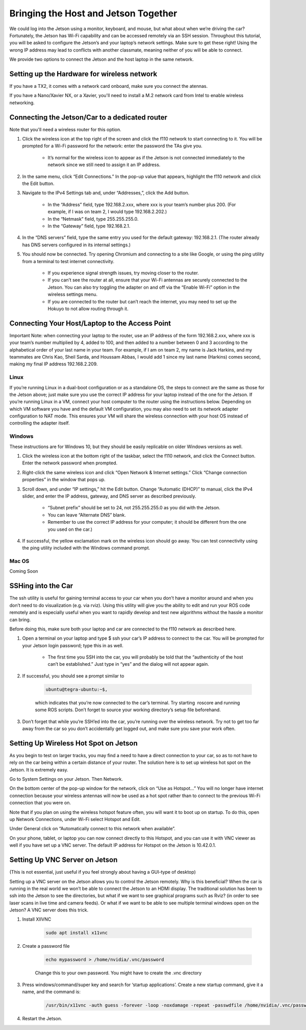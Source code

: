 .. _doc_software_combine:


Bringing the Host and Jetson Together
======================================
We could log into the Jetson using a monitor, keyboard, and mouse, but what about when we’re driving the car? Fortunately, the Jetson has Wi-Fi capability and can be accessed remotely via an SSH session. Throughout this tutorial, you will be asked to configure the Jetson’s and your laptop’s network settings. Make sure to get these right! Using the wrong IP address may lead to conflicts with another classmate, meaning neither of you will be able to connect.

We provide two options to connect the Jetson and the host laptop in the same network.

Setting up the Hardware for wireless network
----------------------------------------------
If you have a TX2, it comes with a network card onboard, make sure you connect the atennas.

If you have a Nano/Xavier NX, or a Xavier, you'll need to install a M.2 network card from Intel to enable wireless networking.

Connecting the Jetson/Car to a dedicated router
-------------------------------------------------

Note that you'll need a wireless router for this option.

#. Click the wireless icon at the top right of the screen and click the f110 network to start connecting to it. You will be prompted for a Wi-Fi password for the network: enter the password the TAs give you.

	* It’s normal for the wireless icon to appear as if the Jetson is not connected immediately to the network since we still need to assign it an IP address.

#. In the same menu, click “Edit Connections.” In the pop-up value that appears, highlight the f110 network and click the Edit button.

#. Navigate to the IPv4 Settings tab and, under “Addresses,”, click the Add button.

	* In the “Address” field, type ​192.168.2.xxx​, where ​xxx​ is your team’s number plus 200. (For example, if I was on team 2, I would type ​192.168.2.202​.)
	* In the “Netmask” field, type ​255.255.255.0​.
	* In the “Gateway” field, type ​192.168.2.1​.

#. In the “DNS servers” field, type the same entry you used for the default gateway: 192.168.2.1​. (The router already has DNS servers configured in its internal settings.)

#. You should now be connected. Try opening Chromium and connecting to a site like Google, or using the ​ping​ utility from a terminal to test internet connectivity.

	* If you experience signal strength issues, try moving closer to the router.
	* If you can’t see the router at all, ensure that your Wi-Fi antennas are securely connected to the Jetson. You can also try toggling the adapter on and off via the “Enable Wi-Fi” option in the wireless settings menu.
	* If you are connected to the router but can’t reach the internet, you may need to set up the Hokuyo to not allow routing through it.

Connecting Your Host/Laptop to the Access Point
-------------------------------------------------
Important Note​: when connecting your laptop to the router, use an IP address of the form 192.168.2.xxx​, where ​xxx​ is your team’s number multiplied by 4, added to 100, and then added to a number between 0 and 3 according to the alphabetical order of your last name in your team. For example, if I am on team 2, my name is Jack Harkins, and my teammates are Chris Kao, Sheil Sarda, and Houssam Abbas, I would add 1 since my last name (Harkins) comes second, making my final IP address ​192.168.2.209​.

Linux
^^^^^^
If you’re running Linux in a dual-boot configuration or as a standalone OS, the steps to connect are the same as those for the Jetson above; just make sure you use the correct IP address for your laptop instead of the one for the Jetson. If you’re running Linux in a VM, connect your ​host​ computer to the router using the instructions below. Depending on which VM software you have and the default VM configuration, you may also need to set its network adapter configuration to NAT mode. This ensures your VM will share the wireless connection with your host OS instead of controlling the adapter itself.

Windows
^^^^^^^^
These instructions are for Windows 10, but they should be easily replicable on older Windows versions as well.

#. Click the wireless icon at the bottom right of the taskbar, select the f110 network, and click the Connect button. Enter the network password when prompted.
#. Right-click the same wireless icon and click “Open Network & Internet settings.” Click “Change connection properties” in the window that pops up.
#. Scroll down, and under “IP settings,” hit the Edit button. Change “Automatic (DHCP)” to manual, click the IPv4 slider, and enter the IP address, gateway, and DNS server as described previously.

		* “Subnet prefix” should be set to ​24​, not ​255.255.255.0​ as you did with the Jetson.
		* You can leave “Alternate DNS” blank.
		* Remember to use the correct IP address for your computer; it should be different from the one you used on the car.)
#. If successful, the yellow exclamation mark on the wireless icon should go away. You can test connectivity using the ​ping​ utility included with the Windows command prompt.

Mac OS
^^^^^^^^
Coming Soon

SSHing into the Car
-------------------------------------------
The ​ssh​ utility is useful for gaining terminal access to your car when you don’t have a monitor around and when you don’t need to do visualization (e.g. via rviz​). Using this utility will give you the ability to edit and run your ROS code remotely and is especially useful when you want to rapidly develop and test new algorithms without the hassle a monitor can bring.

Before doing this, make sure both your laptop and car are connected to the f110 network as described ​here​.

#. Open a terminal on your laptop and type $ ​ssh your car’s IP address​ to connect to the car. You will be prompted for your Jetson login password; type this in as well.

	* The first time you SSH into the car, you will probably be told that the “authenticity of the host can’t be established.” Just type in “yes” and the dialog will not appear again.
#. If successful, you should see a prompt similar to ​

	.. code-block:: bash

		ubuntu@tegra-ubuntu:~$​, 

	which indicates that you’re now connected to the car’s terminal. Try starting ​ roscore​ and running some ROS scripts. Don’t forget to source your working directory’s setup file beforehand.
#. Don’t forget that while you’re SSH’ed into the car, you’re running over the wireless network. Try not to get too far away from the car so you don’t accidentally get logged out, and make sure you ​save your work often​.

Setting Up Wireless Hot Spot on Jetson
-------------------------------------------
As you begin to test on larger tracks, you may find a need to have a direct connection to your car, so as to not have to rely on the car being within a certain distance of your router. The solution here is to set up wireless hot spot on the Jetson. It is extremely easy.

Go to System Settings on your Jetson. Then Network.

.. image:: img/wireless1.jpg

On the bottom center of the pop-up window for the network, click on “Use as Hotspot...” You will no longer have internet connection because your wireless antennas will now be used as a hot spot rather than to connect to the previous Wi-Fi connection that you were on.

Note that if you plan on using the wireless hotspot feature often, you will want it to boot up on startup. To do this, open up Network Connections, under Wi-Fi select Hotspot and Edit.

.. image:: img/wireless2.jpg

Under General click on “Automatically connect to this network when available”.

On your phone, tablet, or laptop you can now connect directly to this Hotspot, and you can use it with VNC viewer as well if you have set up a VNC server. The default IP address for Hotspot on the Jetson is 10.42.0.1.

Setting Up VNC Server on Jetson
-------------------------------------------
(This is not essential, just useful if you feel strongly about having a GUI-type of desktop)

Setting up a VNC server on the Jetson allows you to control the Jetson remotely. Why is this beneficial? When the car is running in the real world we won’t be able to connect the Jetson to an HDMI display. The traditional solution has been to ssh into the Jetson to see the directories, but what if we want to see graphical programs such as Rviz? (in order to see laser scans in live time and camera feeds). Or what if we want to be able to see multiple terminal windows open on the Jetson? A VNC server does this trick.

#. Install XIIVNC
	
	.. code-block:: bash

		sudo apt install x11vnc
#. Create a password file

	.. code-block:: bash

		echo mypassword > /home/nvidia/.vnc/password

	Change this to your own password. You might have to create the .vnc directory
#. Press windows/command/super key and search for ‘startup applications’. Create a new startup command, give it a name, and the command is:
	
	.. code-block:: bash

		/usr/bin/x11vnc -auth guess -forever -loop -noxdamage -repeat -passwdfile /home/nvidia/.vnc/password -rfbport 5900 -shared
#. Restart the Jetson.



